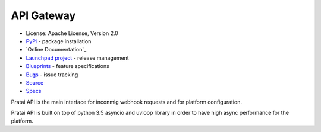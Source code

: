 API Gateway
===========

* License: Apache License, Version 2.0
* `PyPi`_ - package installation
* `Online Documentation`_
* `Launchpad project`_ - release management
* `Blueprints`_ - feature specifications
* `Bugs`_ - issue tracking
* `Source`_
* `Specs`_

Pratai API is the main interface for inconmig webhook requests and for platform configuration.

Pratai API is built on top of python 3.5 asyncio and uvloop library in order to have high async performance 
for the platform.


.. _PyPi: https://pypi.python.org/pypi/pratai-api
.. _Launchpad project: https://launchpad.net/pratai-api
.. _Blueprints: https://blueprints.launchpad.net/pratai-api
.. _Bugs: https://bugs.launchpad.net/pratai-api
.. _Source: https://github.com/pratai/pratai-api
.. _Specs: http://specs.openstack.org/openstack/pratai-specs/